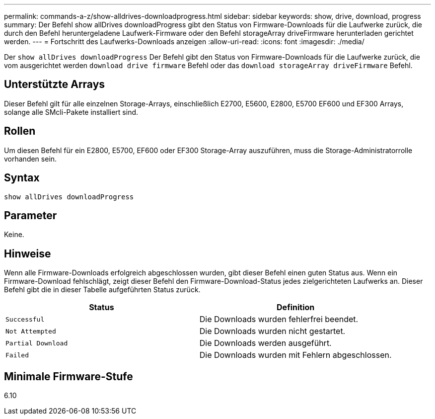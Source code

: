 ---
permalink: commands-a-z/show-alldrives-downloadprogress.html 
sidebar: sidebar 
keywords: show, drive, download, progress 
summary: Der Befehl show allDrives downloadProgress gibt den Status von Firmware-Downloads für die Laufwerke zurück, die durch den Befehl heruntergeladene Laufwerk-Firmware oder den Befehl storageArray driveFirmware herunterladen gerichtet werden. 
---
= Fortschritt des Laufwerks-Downloads anzeigen
:allow-uri-read: 
:icons: font
:imagesdir: ./media/


[role="lead"]
Der `show allDrives downloadProgress` Der Befehl gibt den Status von Firmware-Downloads für die Laufwerke zurück, die vom ausgerichtet werden `download drive firmware` Befehl oder das `download storageArray driveFirmware` Befehl.



== Unterstützte Arrays

Dieser Befehl gilt für alle einzelnen Storage-Arrays, einschließlich E2700, E5600, E2800, E5700 EF600 und EF300 Arrays, solange alle SMcli-Pakete installiert sind.



== Rollen

Um diesen Befehl für ein E2800, E5700, EF600 oder EF300 Storage-Array auszuführen, muss die Storage-Administratorrolle vorhanden sein.



== Syntax

[listing]
----
show allDrives downloadProgress
----


== Parameter

Keine.



== Hinweise

Wenn alle Firmware-Downloads erfolgreich abgeschlossen wurden, gibt dieser Befehl einen guten Status aus. Wenn ein Firmware-Download fehlschlägt, zeigt dieser Befehl den Firmware-Download-Status jedes zielgerichteten Laufwerks an. Dieser Befehl gibt die in dieser Tabelle aufgeführten Status zurück.

[cols="2*"]
|===
| Status | Definition 


 a| 
`Successful`
 a| 
Die Downloads wurden fehlerfrei beendet.



 a| 
`Not Attempted`
 a| 
Die Downloads wurden nicht gestartet.



 a| 
`Partial Download`
 a| 
Die Downloads werden ausgeführt.



 a| 
`Failed`
 a| 
Die Downloads wurden mit Fehlern abgeschlossen.

|===


== Minimale Firmware-Stufe

6.10
